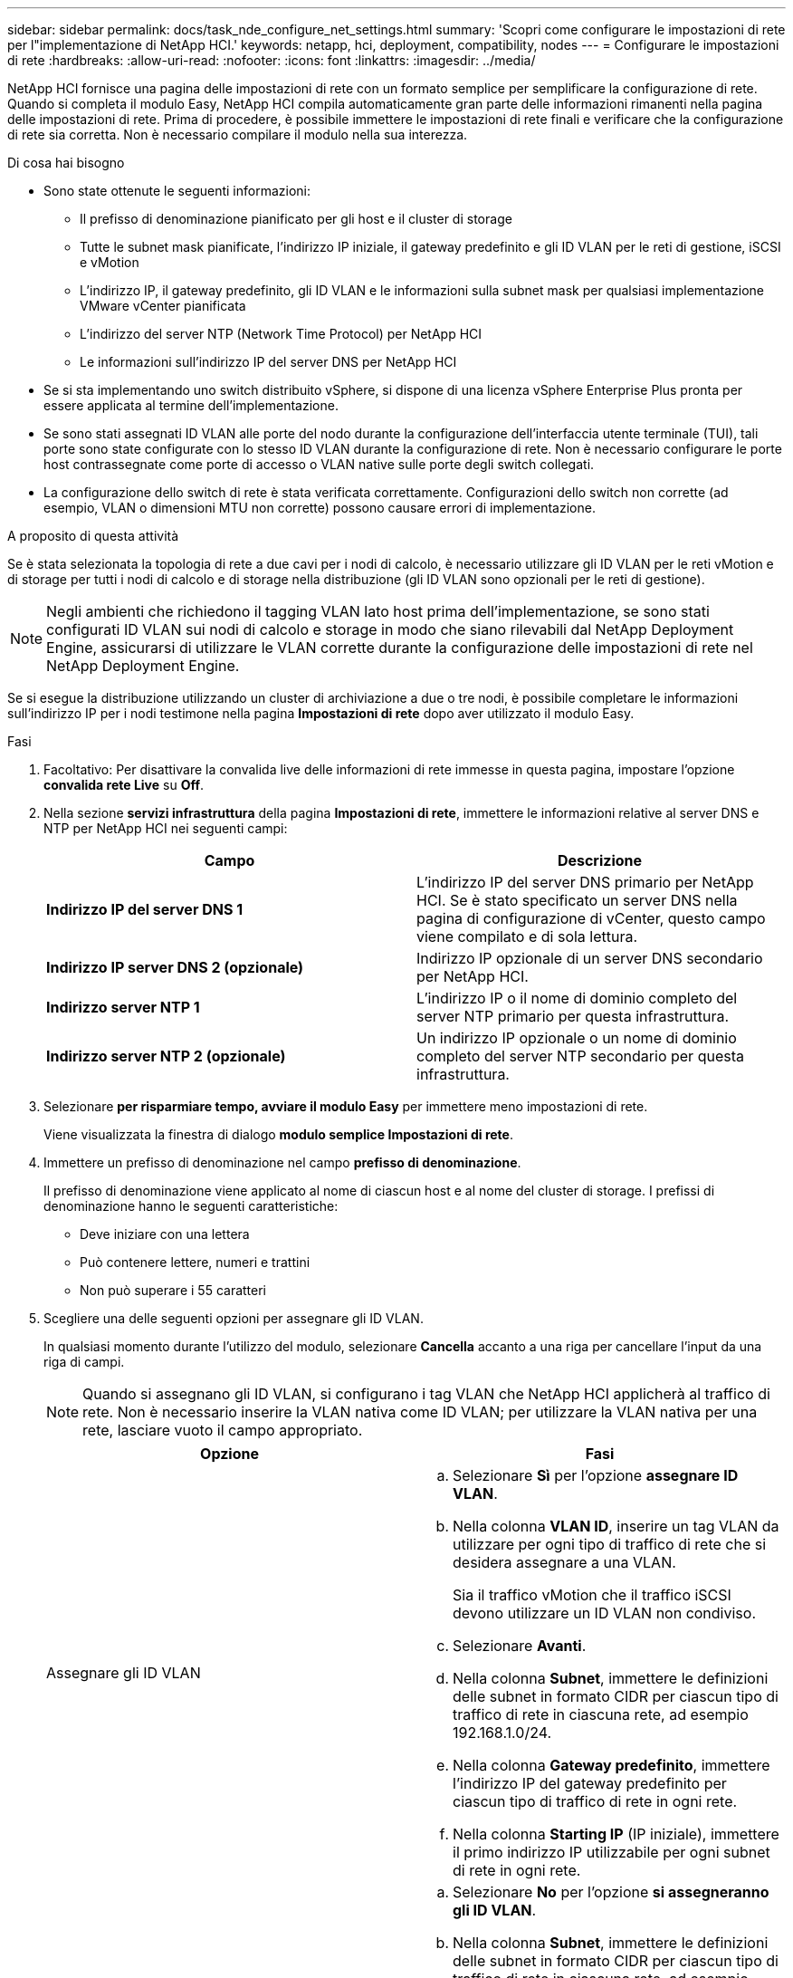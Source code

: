 ---
sidebar: sidebar 
permalink: docs/task_nde_configure_net_settings.html 
summary: 'Scopri come configurare le impostazioni di rete per l"implementazione di NetApp HCI.' 
keywords: netapp, hci, deployment, compatibility, nodes 
---
= Configurare le impostazioni di rete
:hardbreaks:
:allow-uri-read: 
:nofooter: 
:icons: font
:linkattrs: 
:imagesdir: ../media/


[role="lead"]
NetApp HCI fornisce una pagina delle impostazioni di rete con un formato semplice per semplificare la configurazione di rete. Quando si completa il modulo Easy, NetApp HCI compila automaticamente gran parte delle informazioni rimanenti nella pagina delle impostazioni di rete. Prima di procedere, è possibile immettere le impostazioni di rete finali e verificare che la configurazione di rete sia corretta. Non è necessario compilare il modulo nella sua interezza.

.Di cosa hai bisogno
* Sono state ottenute le seguenti informazioni:
+
** Il prefisso di denominazione pianificato per gli host e il cluster di storage
** Tutte le subnet mask pianificate, l'indirizzo IP iniziale, il gateway predefinito e gli ID VLAN per le reti di gestione, iSCSI e vMotion
** L'indirizzo IP, il gateway predefinito, gli ID VLAN e le informazioni sulla subnet mask per qualsiasi implementazione VMware vCenter pianificata
** L'indirizzo del server NTP (Network Time Protocol) per NetApp HCI
** Le informazioni sull'indirizzo IP del server DNS per NetApp HCI


* Se si sta implementando uno switch distribuito vSphere, si dispone di una licenza vSphere Enterprise Plus pronta per essere applicata al termine dell'implementazione.
* Se sono stati assegnati ID VLAN alle porte del nodo durante la configurazione dell'interfaccia utente terminale (TUI), tali porte sono state configurate con lo stesso ID VLAN durante la configurazione di rete. Non è necessario configurare le porte host contrassegnate come porte di accesso o VLAN native sulle porte degli switch collegati.
* La configurazione dello switch di rete è stata verificata correttamente. Configurazioni dello switch non corrette (ad esempio, VLAN o dimensioni MTU non corrette) possono causare errori di implementazione.


.A proposito di questa attività
Se è stata selezionata la topologia di rete a due cavi per i nodi di calcolo, è necessario utilizzare gli ID VLAN per le reti vMotion e di storage per tutti i nodi di calcolo e di storage nella distribuzione (gli ID VLAN sono opzionali per le reti di gestione).


NOTE: Negli ambienti che richiedono il tagging VLAN lato host prima dell'implementazione, se sono stati configurati ID VLAN sui nodi di calcolo e storage in modo che siano rilevabili dal NetApp Deployment Engine, assicurarsi di utilizzare le VLAN corrette durante la configurazione delle impostazioni di rete nel NetApp Deployment Engine.

Se si esegue la distribuzione utilizzando un cluster di archiviazione a due o tre nodi, è possibile completare le informazioni sull'indirizzo IP per i nodi testimone nella pagina *Impostazioni di rete* dopo aver utilizzato il modulo Easy.

.Fasi
. Facoltativo: Per disattivare la convalida live delle informazioni di rete immesse in questa pagina, impostare l'opzione *convalida rete Live* su *Off*.
. Nella sezione *servizi infrastruttura* della pagina *Impostazioni di rete*, immettere le informazioni relative al server DNS e NTP per NetApp HCI nei seguenti campi:
+
|===
| Campo | Descrizione 


| *Indirizzo IP del server DNS 1* | L'indirizzo IP del server DNS primario per NetApp HCI. Se è stato specificato un server DNS nella pagina di configurazione di vCenter, questo campo viene compilato e di sola lettura. 


| *Indirizzo IP server DNS 2 (opzionale)* | Indirizzo IP opzionale di un server DNS secondario per NetApp HCI. 


| *Indirizzo server NTP 1* | L'indirizzo IP o il nome di dominio completo del server NTP primario per questa infrastruttura. 


| *Indirizzo server NTP 2 (opzionale)* | Un indirizzo IP opzionale o un nome di dominio completo del server NTP secondario per questa infrastruttura. 
|===
. Selezionare *per risparmiare tempo, avviare il modulo Easy* per immettere meno impostazioni di rete.
+
Viene visualizzata la finestra di dialogo *modulo semplice Impostazioni di rete*.

. Immettere un prefisso di denominazione nel campo *prefisso di denominazione*.
+
Il prefisso di denominazione viene applicato al nome di ciascun host e al nome del cluster di storage. I prefissi di denominazione hanno le seguenti caratteristiche:

+
** Deve iniziare con una lettera
** Può contenere lettere, numeri e trattini
** Non può superare i 55 caratteri


. Scegliere una delle seguenti opzioni per assegnare gli ID VLAN.
+
In qualsiasi momento durante l'utilizzo del modulo, selezionare *Cancella* accanto a una riga per cancellare l'input da una riga di campi.

+

NOTE: Quando si assegnano gli ID VLAN, si configurano i tag VLAN che NetApp HCI applicherà al traffico di rete. Non è necessario inserire la VLAN nativa come ID VLAN; per utilizzare la VLAN nativa per una rete, lasciare vuoto il campo appropriato.

+
|===
| Opzione | Fasi 


| Assegnare gli ID VLAN  a| 
.. Selezionare *Sì* per l'opzione *assegnare ID VLAN*.
.. Nella colonna *VLAN ID*, inserire un tag VLAN da utilizzare per ogni tipo di traffico di rete che si desidera assegnare a una VLAN.
+
Sia il traffico vMotion che il traffico iSCSI devono utilizzare un ID VLAN non condiviso.

.. Selezionare *Avanti*.
.. Nella colonna *Subnet*, immettere le definizioni delle subnet in formato CIDR per ciascun tipo di traffico di rete in ciascuna rete, ad esempio 192.168.1.0/24.
.. Nella colonna *Gateway predefinito*, immettere l'indirizzo IP del gateway predefinito per ciascun tipo di traffico di rete in ogni rete.
.. Nella colonna *Starting IP* (IP iniziale), immettere il primo indirizzo IP utilizzabile per ogni subnet di rete in ogni rete.




| Non assegnare ID VLAN  a| 
.. Selezionare *No* per l'opzione *si assegneranno gli ID VLAN*.
.. Nella colonna *Subnet*, immettere le definizioni delle subnet in formato CIDR per ciascun tipo di traffico di rete in ciascuna rete, ad esempio 192.168.1.0/24.
.. Nella colonna *Gateway predefinito*, immettere l'indirizzo IP del gateway predefinito per ciascun tipo di traffico di rete in ogni rete.
.. Nella colonna *Starting IP* (IP iniziale*), immettere il primo indirizzo IP utilizzabile per ciascun tipo di traffico di rete in ciascuna rete.


|===
. Selezionare *Applica a impostazioni di rete*.
. Selezionare *Sì* per confermare.
+
Viene visualizzata la pagina *Impostazioni di rete* con le impostazioni specificate nel modulo semplice. NetApp HCI convalida gli indirizzi IP immessi. È possibile disattivare questa convalida con il pulsante Disattiva convalida di Live Network.

. Verificare che i dati inseriti automaticamente siano corretti.
. Selezionare *continua*.




== Trova ulteriori informazioni

* https://docs.netapp.com/us-en/vcp/index.html["Plug-in NetApp Element per server vCenter"^]
* https://www.netapp.com/us/documentation/hci.aspx["Pagina delle risorse NetApp HCI"^]
* http://docs.netapp.com/sfe-122/index.jsp["Centro di documentazione software SolidFire ed Element"^]

